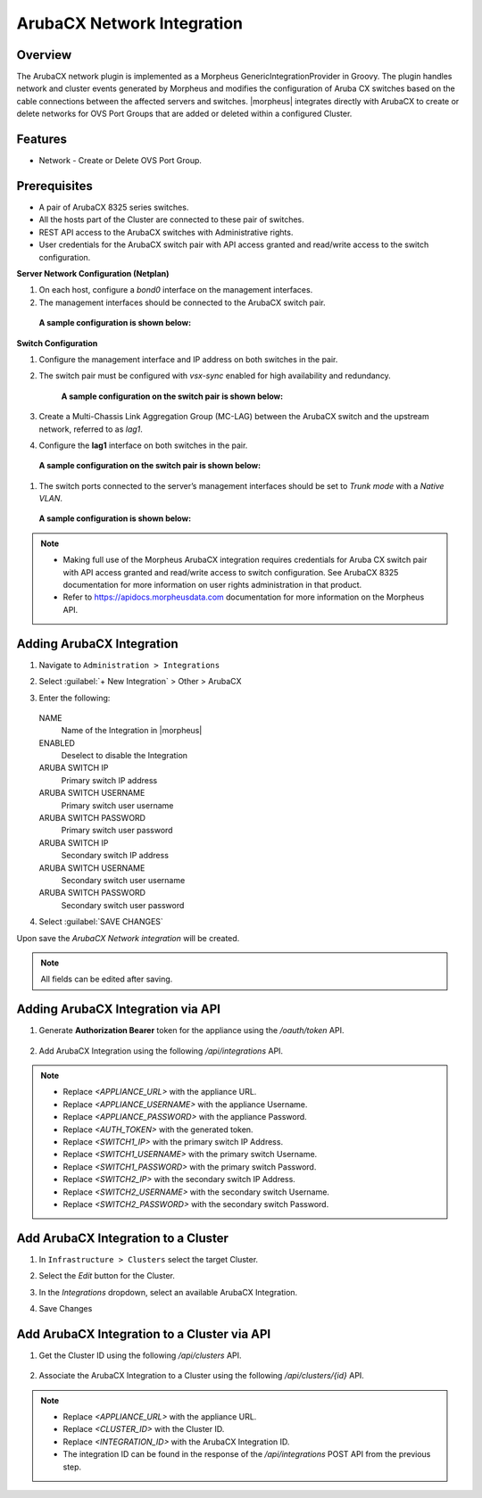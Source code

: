 ArubaCX Network Integration
--------

Overview
^^^^^^^^
The ArubaCX network plugin is implemented as a Morpheus GenericIntegrationProvider in Groovy. The plugin handles network and cluster events generated by Morpheus and modifies the configuration of Aruba CX switches based on the cable connections between the affected servers and switches.
|morpheus| integrates directly with ArubaCX to create or delete networks for OVS Port Groups that are added or deleted within a configured Cluster.

Features
^^^^^^^^

* Network - Create or Delete OVS Port Group.

Prerequisites
^^^^^^^^^^^^^
- A pair of ArubaCX 8325 series switches.
- All the hosts part of the Cluster are connected to these pair of switches.
- REST API access to the ArubaCX switches with Administrative rights.
- User credentials for the ArubaCX switch pair with API access granted and read/write access to the switch configuration.

**Server Network Configuration (Netplan)**

#. On each host, configure a `bond0` interface on the management interfaces.
#. The management interfaces should be connected to the ArubaCX switch pair.
  **A sample configuration is shown below:**
    .. code-block:: markdown
        {
            bonds:
              bond0:
                interfaces:
                  - ens2f0np0
                  - ens1f0np0
                parameters:
                  mode: "active-backup"
            ...
        }

**Switch Configuration**

#. Configure the management interface and IP address on both switches in the pair.
#. The switch pair must be configured with `vsx-sync` enabled for high availability and redundancy.

       **A sample configuration on the switch pair is shown below:**
        .. code-block:: markdown
            vsx
                inter-switch-link lag 256
                role primary
                keepalive peer 192.168.0.1 source 192.168.0.0
                vsx-sync loop-protect-global mclag-interfaces vsx-global

        .. code-block:: markdown
            vsx
                inter-switch-link lag 256
                role secondary
                keepalive peer 192.168.0.0 source 192.168.0.1
                vsx-sync loop-protect-global mclag-interfaces vsx-global

#. Create a Multi-Chassis Link Aggregation Group (MC-LAG) between the ArubaCX switch and the upstream network, referred to as `lag1`.
#. Configure the **lag1** interface on both switches in the pair.
  **A sample configuration on the switch pair is shown below:**
    .. code-block:: markdown
        interface lag 1 multi-chassis
            no shutdown
            no routing
            vlan trunk native 1
            vlan trunk allowed 1,175
            lacp mode active
            loop-protect

#. The switch ports connected to the server’s management interfaces should be set to `Trunk mode` with a `Native VLAN`.
  **A sample configuration is shown below:**
    .. code-block:: markdown
        interface 1/1/1
        no shutdown
        no routing
        vlan trunk native 175
        vlan trunk allowed 175

.. Note::
    - Making full use of the Morpheus ArubaCX integration requires credentials for Aruba CX switch pair with API access granted and read/write access to switch configuration. See ArubaCX 8325 documentation for more information on user rights administration in that product.
    - Refer to https://apidocs.morpheusdata.com documentation for more information on the Morpheus API.

Adding ArubaCX Integration
^^^^^^^^^^^^^^^^^^^^^^^^^^^
#. Navigate to ``Administration > Integrations``
#. Select :guilabel:`+ New Integration` > Other > ArubaCX
#. Enter the following:

    .. image:: /images/integration_guides/other/arubacx/arubacx_new_integration.png
    .. image:: /images/integration_guides/other/arubacx/arubacx_settings.png

   NAME
    Name of the Integration in |morpheus|
   ENABLED
    Deselect to disable the Integration
   ARUBA SWITCH IP
    Primary switch IP address
   ARUBA SWITCH USERNAME
    Primary switch user username
   ARUBA SWITCH PASSWORD
    Primary switch user password
   ARUBA SWITCH IP
    Secondary switch IP address
   ARUBA SWITCH USERNAME
    Secondary switch user username
   ARUBA SWITCH PASSWORD
    Secondary switch user password

#. Select :guilabel:`SAVE CHANGES`

Upon save the `ArubaCX Network integration` will be created.

.. NOTE:: All fields can be edited after saving.

Adding ArubaCX Integration via API
^^^^^^^^^^^^^^^^^^^^^^^^^^^^^^^^^^
#. Generate **Authorization Bearer** token for the appliance using the `/oauth/token` API.

    .. code-block:: bash
        curl --location 'https://<APPLIANCE_URL>/oauth/token?client_id=morph-api&grant_type=password&scope=write' \
        --form 'username="<APPLIANCE_USERNAME>"' \
        --form 'password="<APPLIANCE_PASSWORD>"'

#. Add ArubaCX Integration using the following `/api/integrations` API.

     .. code-block:: bash
        curl --location 'https://<APPLIANCE_URL>/api/integrations' \
        --header 'Content-Type: application/json' \
        --header 'Authorization: Bearer <AUTH_TOKEN>' \
        --data '{
            "integration": {
                "name": "ArubaCX-Network",
                "type": "morpheus-arubacx-plugin.generic",
                "enabled": true,
                "refresh": false,
                "config": {
                    "cm.plugin.ip1": "<SWITCH1_IP>",
                    "cm.plugin.username1": "<SWITCH1_USERNAME>",
                    "cm.plugin.password1": "<SWITCH1_PASSWORD>",
                    "cm.plugin.ip2": "<SWITCH2_IP>",
                    "cm.plugin.username2": "<SWITCH2_USERNAME>",
                    "cm.plugin.password2": "<SWITCH2_PASSWORD>"
                }
            }
        }'

.. NOTE::
    - Replace `<APPLIANCE_URL>` with the appliance URL.
    - Replace `<APPLIANCE_USERNAME>` with the appliance Username.
    - Replace `<APPLIANCE_PASSWORD>` with the appliance Password.
    - Replace `<AUTH_TOKEN>` with the generated token.
    - Replace `<SWITCH1_IP>` with the primary switch IP Address.
    - Replace `<SWITCH1_USERNAME>` with the primary switch Username.
    - Replace `<SWITCH1_PASSWORD>` with the primary switch Password.
    - Replace `<SWITCH2_IP>` with the secondary switch IP Address.
    - Replace `<SWITCH2_USERNAME>` with the secondary switch Username.
    - Replace `<SWITCH2_PASSWORD>` with the secondary switch Password.

Add ArubaCX Integration to a Cluster
^^^^^^^^^^^^^^^^^^^^^^^^^^^^^^^^^^^^
#. In ``Infrastructure > Clusters`` select the target Cluster.
#. Select the `Edit` button for the Cluster.
#. In the `Integrations` dropdown, select an available ArubaCX Integration.
#. Save Changes

    .. image:: /images/integration_guides/other/arubacx/arubacx_edit_cluster.png

Add ArubaCX Integration to a Cluster via API
^^^^^^^^^^^^^^^^^^^^^^^^^^^^^^^^^^^^^^^^^^^^
#. Get the Cluster ID using the following `/api/clusters` API.

    .. code-block:: bash
        curl --location 'https://<APPLIANCE_URL>/api/clusters' \
        --header 'accept: application/json' \
        --header 'Authorization: Bearer <AUTH_TOKEN>'

#. Associate the ArubaCX Integration to a Cluster using the following `/api/clusters/{id}` API.

    .. code-block:: bash
        curl --request PUT \
             --url https://<APPLIANCE_URL>/api/clusters/<CLUSTER_ID> \
             --header 'accept: application/json' \
             --header 'authorization: Bearer Bearer <AUTH_TOKEN>' \
             --header 'content-type: application/json' \
             --data '{
                  "cluster": {
                    "integrations": [
                      {
                        "id": <INTEGRATION_ID>
                      }
                    ]
                  }
                }'

.. NOTE::
    - Replace `<APPLIANCE_URL>` with the appliance URL.
    - Replace `<CLUSTER_ID>` with the Cluster ID.
    - Replace `<INTEGRATION_ID>` with the ArubaCX Integration ID.
    - The integration ID can be found in the response of the `/api/integrations` POST API from the previous step.
